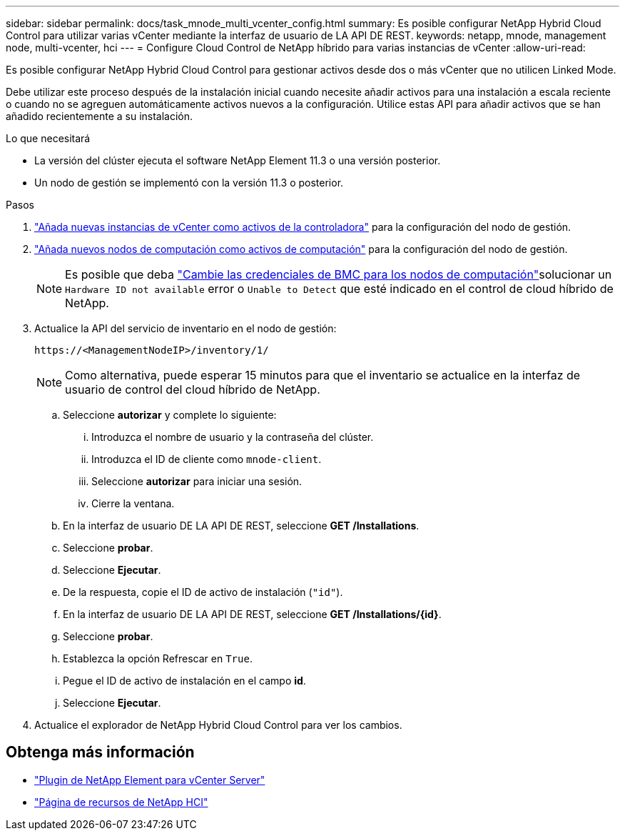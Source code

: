---
sidebar: sidebar 
permalink: docs/task_mnode_multi_vcenter_config.html 
summary: Es posible configurar NetApp Hybrid Cloud Control para utilizar varias vCenter mediante la interfaz de usuario de LA API DE REST. 
keywords: netapp, mnode, management node, multi-vcenter, hci 
---
= Configure Cloud Control de NetApp híbrido para varias instancias de vCenter
:allow-uri-read: 


[role="lead"]
Es posible configurar NetApp Hybrid Cloud Control para gestionar activos desde dos o más vCenter que no utilicen Linked Mode.

Debe utilizar este proceso después de la instalación inicial cuando necesite añadir activos para una instalación a escala reciente o cuando no se agreguen automáticamente activos nuevos a la configuración. Utilice estas API para añadir activos que se han añadido recientemente a su instalación.

.Lo que necesitará
* La versión del clúster ejecuta el software NetApp Element 11.3 o una versión posterior.
* Un nodo de gestión se implementó con la versión 11.3 o posterior.


.Pasos
. link:task_mnode_add_assets.html["Añada nuevas instancias de vCenter como activos de la controladora"] para la configuración del nodo de gestión.
. link:task_mnode_add_assets.html["Añada nuevos nodos de computación como activos de computación"] para la configuración del nodo de gestión.
+

NOTE: Es posible que deba link:task_hcc_edit_bmc_info.html["Cambie las credenciales de BMC para los nodos de computación"]solucionar un `Hardware ID not available` error o `Unable to Detect` que esté indicado en el control de cloud híbrido de NetApp.

. Actualice la API del servicio de inventario en el nodo de gestión:
+
[listing]
----
https://<ManagementNodeIP>/inventory/1/
----
+

NOTE: Como alternativa, puede esperar 15 minutos para que el inventario se actualice en la interfaz de usuario de control del cloud híbrido de NetApp.

+
.. Seleccione *autorizar* y complete lo siguiente:
+
... Introduzca el nombre de usuario y la contraseña del clúster.
... Introduzca el ID de cliente como `mnode-client`.
... Seleccione *autorizar* para iniciar una sesión.
... Cierre la ventana.


.. En la interfaz de usuario DE LA API DE REST, seleccione *GET ​/Installations*.
.. Seleccione *probar*.
.. Seleccione *Ejecutar*.
.. De la respuesta, copie el ID de activo de instalación (`"id"`).
.. En la interfaz de usuario DE LA API DE REST, seleccione *GET /Installations/{id}*.
.. Seleccione *probar*.
.. Establezca la opción Refrescar en `True`.
.. Pegue el ID de activo de instalación en el campo *id*.
.. Seleccione *Ejecutar*.


. Actualice el explorador de NetApp Hybrid Cloud Control para ver los cambios.


[discrete]
== Obtenga más información

* https://docs.netapp.com/us-en/vcp/index.html["Plugin de NetApp Element para vCenter Server"^]
* https://www.netapp.com/hybrid-cloud/hci-documentation/["Página de recursos de NetApp HCI"^]

